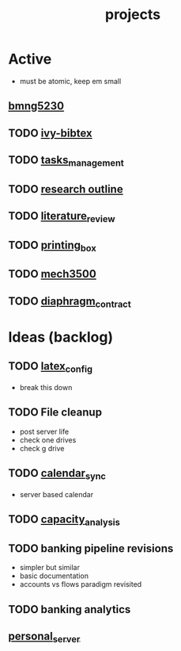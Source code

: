 :PROPERTIES:
:ID:       c4bac4ef-6303-4e4d-8077-b5b82a554bf5
:END:
#+title: projects
#+filetags: :repository:list:ideas:

*  Active
- must be atomic, keep em small

** [[id:4ff3a34b-d718-47af-bc3f-4a109c3d9641][bmng5230]]

** TODO [[id:64b4de03-118d-42ef-a023-06eb566c1ec4][ivy-bibtex]]

** TODO [[id:b20706c5-4fa7-49c7-a7cc-6f776b430961][tasks_management]]

** TODO [[id:73c81748-e487-4d36-959b-3ba3ee203720][research outline]]

** TODO [[id:48bf4d94-fa06-460c-b07b-287708409994][literature_review]]

** TODO [[id:cbc5a948-e09a-442c-b5b2-eb839de26c84][printing_box]]

** TODO [[id:b6f0f0da-376e-487d-a922-f76f1b9316c7][mech3500]]

** TODO [[id:c1e7d99b-5b3d-46e3-9cdb-3c2ea9b2cab3][diaphragm_contract]]

*  Ideas (backlog)

** TODO [[id:42702a38-cf84-4a23-a9c0-cca195049e79][latex_config]]
- break this down

** TODO File cleanup
- post server life
- check one drives
- check g drive

** TODO [[id:18297863-7f75-459d-9d7b-83e7c90ee8e0][calendar_sync]]
- server based calendar

** TODO [[id:95c89115-bebd-42b0-8894-82257aa1a4ab][capacity_analysis]]

** TODO banking pipeline revisions
- simpler but similar
- basic documentation
- accounts vs flows paradigm revisited

** TODO banking analytics
** [[id:b463589d-bed6-43f6-89ce-ba4cda074790][personal_server]]

